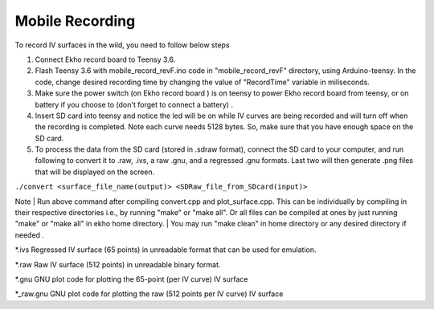 Mobile Recording
================

To record IV surfaces in the wild, you need to follow below steps

#. Connect Ekho record board to Teensy 3.6.
#. Flash Teensy 3.6 with mobile_record_revF.ino code in "mobile_record_revF" directory, using Arduino-teensy. In the code, change desired recording time by changing the value of "RecordTime" variable in miliseconds.
#. Make sure the power switch (on Ekho record board ) is on teensy to power Ekho record board from teensy, or on battery if you choose to (don't forget to connect a battery) .
#. Insert SD card into teensy and notice the led will be on while IV curves are being recorded and will turn off when the recording is completed. Note each curve needs 5128 bytes. So, make sure that you have enough space on the SD card.
#. To process the data from the SD card (stored in .sdraw format), connect the SD card to your computer, and run following to convert it to .raw, .ivs, a raw .gnu, and a regressed .gnu formats. Last two will then generate .png files that will be displayed on the screen.

``./convert <surface_file_name(output)> <SDRaw_file_from_SDcard(input)>``

Note
|   Run above command after compiling convert.cpp and plot_surface.cpp. This can be individually by compiling in their respective directories i.e., by running "make" or "make all". Or all files can be compiled at ones by just running "make" or "make all" in ekho home directory.
|    You may run "make clean" in home directory or any desired directory if needed .

*.ivs
Regressed IV surface (65 points) in unreadable format that can be used for emulation.

*.raw
Raw IV surface (512 points) in unreadable binary format.

*.gnu
GNU plot code for plotting the 65-point (per IV curve) IV surface

*_raw.gnu
GNU plot code for plotting the raw (512 points per IV curve) IV surface